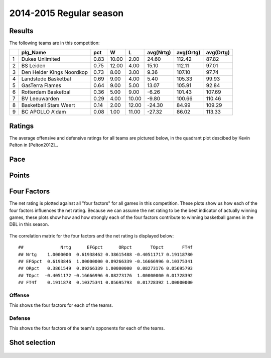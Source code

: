 

..
  Assumptions
  season      : srting identifier of the season we're evaluating
  regseasTeam : dataframe containing the team statistics
  ReportTeamRatings.r is sourced.

2014-2015 Regular season
====================================================

Results
-------

The following teams are in this competition:


+---+---------------------------+------+-------+-------+-----------+-----------+-----------+
|   | plg_Name                  | pct  | W     | L     | avg(Nrtg) | avg(Ortg) | avg(Drtg) |
+===+===========================+======+=======+=======+===========+===========+===========+
| 1 | Dukes Unlimited           | 0.83 | 10.00 | 2.00  | 24.60     | 112.42    | 87.82     |
+---+---------------------------+------+-------+-------+-----------+-----------+-----------+
| 2 | BS Leiden                 | 0.75 | 12.00 | 4.00  | 15.10     | 112.11    | 97.01     |
+---+---------------------------+------+-------+-------+-----------+-----------+-----------+
| 3 | Den Helder Kings Noordkop | 0.73 | 8.00  | 3.00  | 9.36      | 107.10    | 97.74     |
+---+---------------------------+------+-------+-------+-----------+-----------+-----------+
| 4 | Landstede Basketbal       | 0.69 | 9.00  | 4.00  | 5.40      | 105.33    | 99.93     |
+---+---------------------------+------+-------+-------+-----------+-----------+-----------+
| 5 | GasTerra Flames           | 0.64 | 9.00  | 5.00  | 13.07     | 105.91    | 92.84     |
+---+---------------------------+------+-------+-------+-----------+-----------+-----------+
| 6 | Rotterdam Basketbal       | 0.36 | 5.00  | 9.00  | -6.26     | 101.43    | 107.69    |
+---+---------------------------+------+-------+-------+-----------+-----------+-----------+
| 7 | BV Leeuwarden             | 0.29 | 4.00  | 10.00 | -9.80     | 100.66    | 110.46    |
+---+---------------------------+------+-------+-------+-----------+-----------+-----------+
| 8 | Basketball Stars Weert    | 0.14 | 2.00  | 12.00 | -24.30    | 84.99     | 109.29    |
+---+---------------------------+------+-------+-------+-----------+-----------+-----------+
| 9 | BC APOLLO A'dam           | 0.08 | 1.00  | 11.00 | -27.32    | 86.02     | 113.33    |
+---+---------------------------+------+-------+-------+-----------+-----------+-----------+



Ratings
-------

The average offensive and defensive ratings for all teams are pictured below,
in the quadrant plot descibed by Kevin Pelton in [Pelton2012]_.


.. figure:: figure/rating-quadrant-1.png
    :alt: 

    


.. figure:: figure/net-rating-1.png
    :alt: 

    


.. figure:: figure/off-rating-1.png
    :alt: 

    


.. figure:: figure/def-rating-1.png
    :alt: 

    

Pace
----


.. figure:: figure/pace-by-team-1.png
    :alt: 

    

Points
------


.. figure:: figure/point-differential-by-team-1.png
    :alt: 

    

Four Factors
------------

The net rating is plotted against all "four factors"
for all games in this competition.
These plots show us how each of the four factors influences the net rating.
Because we can assume the net rating to be the best indicator of actually winning games,
these plots show how and how strongly each of the four factors contribute to winning basketball games in the DBL in this season. 


.. figure:: figure/net-rating-by-four-factor-1.png
    :alt: 

    

The correlation matrix for the four factors and the net rating is displayed below:



::

    ##              Nrtg      EFGpct      ORpct       TOpct       FT4f
    ## Nrtg    1.0000000  0.61938462 0.38615488 -0.40511717 0.19118780
    ## EFGpct  0.6193846  1.00000000 0.09266339 -0.16666996 0.10375341
    ## ORpct   0.3861549  0.09266339 1.00000000  0.08273176 0.05695793
    ## TOpct  -0.4051172 -0.16666996 0.08273176  1.00000000 0.01728392
    ## FT4f    0.1911878  0.10375341 0.05695793  0.01728392 1.00000000



Offense
^^^^^^^

This shows the four factors for each of the teams.


.. figure:: figure/efg-by-team-1.png
    :alt: 

    


.. figure:: figure/or-pct-by-team-1.png
    :alt: 

    


.. figure:: figure/to-pct-team-1.png
    :alt: 

    


.. figure:: figure/ftt-pct-team-1.png
    :alt: 

    

Defense
^^^^^^^

This shows the four factors of the team's opponents for each of the teams.


.. figure:: figure/opp-efg-by-team-1.png
    :alt: 

    


.. figure:: figure/opp-or-pct-by-team-1.png
    :alt: 

    


.. figure:: figure/opp-to-pct-team-1.png
    :alt: 

    


.. figure:: figure/opp-ftt-pct-team-1.png
    :alt: 

    


Shot selection
--------------


.. figure:: figure/shot-selection-ftt-team-1.png
    :alt: 

    


.. figure:: figure/shot-selection-2s-team-1.png
    :alt: 

    


.. figure:: figure/shot-selection-3s-team-1.png
    :alt: 

    


.. figure:: figure/shot-selection-history-team-1.png
    :alt: 

    



.. todo::

  Add a header:
  
   * date of last analyzed games
   * number of games analyzed
